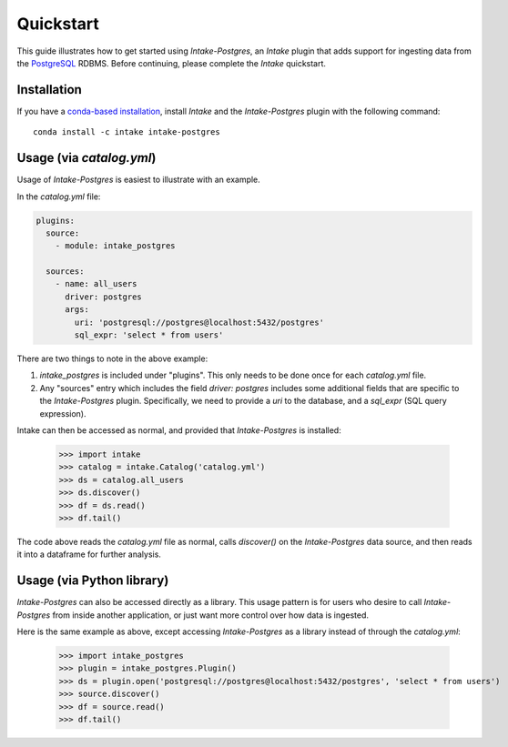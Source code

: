 Quickstart
==========

This guide illustrates how to get started using *Intake-Postgres*, an *Intake* plugin that adds support for ingesting data from the `PostgreSQL <https://www.postgresql.org>`_ RDBMS. Before continuing, please complete the *Intake* quickstart.


Installation
------------

If you have a `conda-based installation <https://conda.io/docs/installation.html>`_, install *Intake* and the *Intake-Postgres* plugin with the following command::

    conda install -c intake intake-postgres


Usage (via *catalog.yml*)
-------------------------

Usage of *Intake-Postgres* is easiest to illustrate with an example.

In the *catalog.yml* file:

.. code-block:: yaml

    plugins:
      source:
        - module: intake_postgres
    
      sources:
        - name: all_users
          driver: postgres
          args:
            uri: 'postgresql://postgres@localhost:5432/postgres'
            sql_expr: 'select * from users'

There are two things to note in the above example:

1. `intake_postgres` is included under "plugins".
   This only needs to be done once for each *catalog.yml* file.
2. Any "sources" entry which includes the field `driver: postgres` includes some additional fields that are specific to the *Intake-Postgres* plugin.
   Specifically, we need to provide a `uri` to the database, and a `sql_expr` (SQL query expression).

Intake can then be accessed as normal, and provided that *Intake-Postgres* is installed:

    >>> import intake
    >>> catalog = intake.Catalog('catalog.yml')
    >>> ds = catalog.all_users
    >>> ds.discover()
    >>> df = ds.read()
    >>> df.tail()

The code above reads the *catalog.yml* file as normal, calls `discover()` on the *Intake-Postgres* data source, and then reads it into a dataframe for further analysis.


Usage (via Python library)
--------------------------

*Intake-Postgres* can also be accessed directly as a library. This usage pattern is for users who desire to call *Intake-Postgres* from inside another application, or just want more control over how data is ingested.

Here is the same example as above, except accessing *Intake-Postgres* as a library instead of through the *catalog.yml*:

    >>> import intake_postgres
    >>> plugin = intake_postgres.Plugin()
    >>> ds = plugin.open('postgresql://postgres@localhost:5432/postgres', 'select * from users')
    >>> source.discover()
    >>> df = source.read()
    >>> df.tail()

